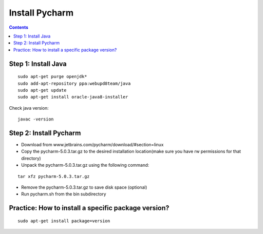 ===============
Install Pycharm
===============

.. contents::

Step 1: Install Java
====================
::

    sudo apt-get purge openjdk*
    sudo add-apt-repository ppa:webupd8team/java
    sudo apt-get update
    sudo apt-get install oracle-java8-installer

Check java version:
::

    javac -version

Step 2: Install Pycharm
=======================

- Download from www.jetbrains.com/pycharm/download/#section=linux

- Copy the pycharm-5.0.3.tar.gz to the desired installation location(make sure you have rw permissions for that directory)

- Unpack the pycharm-5.0.3.tar.gz using the following command:
::

    tar xfz pycharm-5.0.3.tar.gz

- Remove the pycharm-5.0.3.tar.gz to save disk space (optional)
- Run pycharm.sh from the bin subdirectory


Practice: How to install a specific package version?
====================================================

::

    sudo apt-get install package=version

